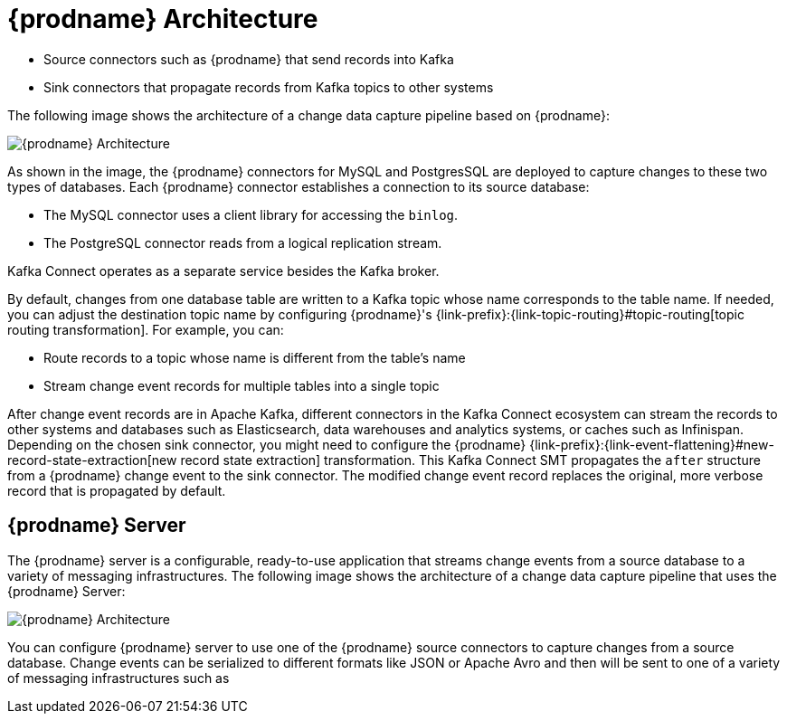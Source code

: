// Category: debezium-using
// Type: concept
// ModuleID: description-of-debezium-architecture
// Title: Description of Debezium architecture
[id="debezium-architecture"]
= {prodname} Architecture

ifdef::community[]
Most commonly, you deploy {prodname} by means of Apache {link-kafka-docs}/#connect[Kafka Connect].
Kafka Connect is a framework and runtime for implementing and operating:
endif::community[]

ifdef::product[]
You deploy {prodname} by means of Apache {link-kafka-docs}/#connect[Kafka Connect].
Kafka Connect is a framework and runtime for implementing and operating:
endif::product[]

* Source connectors such as {prodname} that send records into Kafka
* Sink connectors that propagate records from Kafka topics to other systems

The following image shows the architecture of a change data capture pipeline based on {prodname}:

image::debezium-architecture.png[{prodname} Architecture]

As shown in the image, the {prodname} connectors for MySQL and PostgresSQL are deployed to capture changes to these two types of databases. Each {prodname} connector establishes a connection to its source database:

* The MySQL connector uses a client library for accessing the `binlog`.
* The PostgreSQL connector reads from a logical replication stream.

Kafka Connect operates as a separate service besides the Kafka broker.

By default, changes from one database table are written to a Kafka topic whose name corresponds to the table name.
If needed, you can adjust the destination topic name by configuring {prodname}'s {link-prefix}:{link-topic-routing}#topic-routing[topic routing transformation]. For example, you can:

* Route records to a topic whose name is different from the table's name
* Stream change event records for multiple tables into a single topic

After change event records are in Apache Kafka, different connectors in the Kafka Connect ecosystem can stream the records to other systems and databases such as Elasticsearch, data warehouses and analytics systems, or caches such as Infinispan.
Depending on the chosen sink connector, you might need to configure the {prodname} {link-prefix}:{link-event-flattening}#new-record-state-extraction[new record state extraction] transformation.
This Kafka Connect SMT propagates the `after` structure from a {prodname} change event to the sink connector.
The modified change event record replaces the original, more verbose record that is propagated by default.

== {prodname} Server

ifdef::product[]
You can also deploy {prodname} by using the xref:debezium-server[{prodname} Server].
endif::product[]
ifdef::community[]
Another way to deploy {prodname} is by using the xref:operations/debezium-server.adoc[{prodname} server].
endif::community[]
The {prodname} server is a configurable, ready-to-use application that streams change events from a source database to a variety of messaging infrastructures.
ifdef::product[]
[IMPORTANT]
====
{prodname} Server is Developer Preview software only.
Developer Preview software is not supported by Red{nbsp}Hat in any way and is not functionally complete or production-ready.
Do not use Developer Preview software for production or business-critical workloads.
Developer Preview software provides early access to upcoming product software in advance of its possible inclusion in a Red{nbsp}Hat product offering.
Customers can use this software to test functionality and provide feedback during the development process.
This software might not have any documentation, is subject to change or removal at any time, and has received limited testing.
Red{nbsp}Hat might provide ways to submit feedback on Developer Preview software without an associated SLA.

For more information about the support scope of Red{nbsp}Hat Developer Preview software, see link:https://access.redhat.com/support/offerings/devpreview/[Developer Preview Support Scope].
====
endif::product[]
The following image shows the architecture of a change data capture pipeline that uses the {prodname} Server:

image::debezium-server-architecture.png[{prodname} Architecture]

You can configure {prodname} server to use one of the {prodname} source connectors to capture changes from a source database.
Change events can be serialized to different formats like JSON or Apache Avro and then will be sent to one of a variety of messaging infrastructures such as
ifdef::product[]
Apache Kafka or Redis Streams.
endif::product[]
ifdef::community[]
Amazon Kinesis, Google Cloud Pub/Sub, or Apache Pulsar.

== Debezium Engine

Yet an alternative way for using the {prodname} connectors is the xref:development/engine.adoc[Debezium engine].
In this case, {prodname} will not be run via Kafka Connect, but as a library embedded into your custom Java applications.
This can be useful for either consuming change events within your application itself,
without the needed for deploying complete Kafka and Kafka Connect clusters,
or for streaming changes to alternative messaging brokers such as Amazon Kinesis.
You can find https://github.com/debezium/debezium-examples/tree/main/kinesis[an example] for the latter in the examples repository.
endif::community[]
